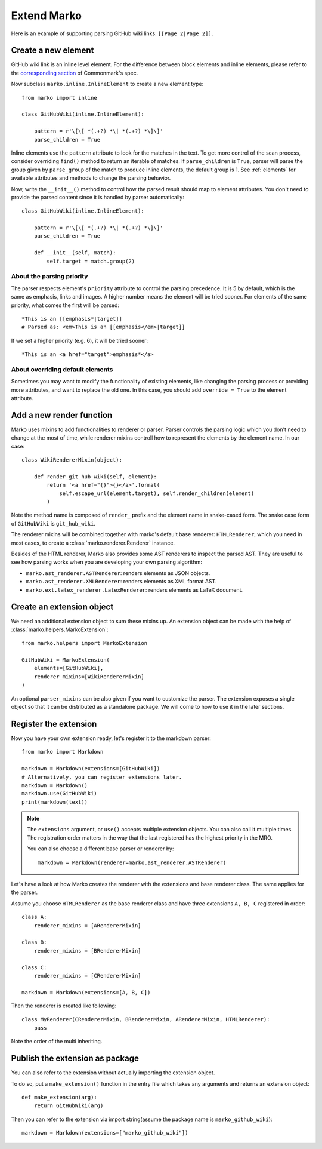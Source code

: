 Extend Marko
============

Here is an example of supporting parsing GitHub wiki links: ``[[Page 2|Page 2]]``.

Create a new element
--------------------

GitHub wiki link is an inline level element. For the difference between block elements and inline elements,
please refer to the `corresponding section <https://spec.commonmark.org/0.28/#container-blocks-and-leaf-blocks>`_ of Commonmark's spec.

Now subclass ``marko.inline.InlineElement`` to create a new element type::

    from marko import inline

    class GitHubWiki(inline.InlineElement):

        pattern = r'\[\[ *(.+?) *\| *(.+?) *\]\]'
        parse_children = True

Inline elements use the ``pattern`` attribute to look for the matches in the text. To get more control of the scan process,
consider overriding ``find()`` method to return an iterable of matches. If ``parse_children`` is ``True``, parser will parse the group
given by ``parse_group`` of the match to produce inline elements, the default group is 1. See :ref:`elements` for available attributes
and methods to change the parsing behavior.

Now, write the ``__init__()`` method to control how the parsed result should map to element attributes.
You don't need to provide the parsed content since it is handled by parser automatically::

    class GitHubWiki(inline.InlineElement):

        pattern = r'\[\[ *(.+?) *\| *(.+?) *\]\]'
        parse_children = True

        def __init__(self, match):
            self.target = match.group(2)

About the parsing priority
++++++++++++++++++++++++++

The parser respects element's ``priority`` attribute to control the parsing precedence. It is 5 by default, which is the same as emphasis, links and images. A higher number means the element will be tried sooner.
For elements of the same priority, what comes the first will be parsed::

    *This is an [[emphasis*|target]]
    # Parsed as: <em>This is an [[emphasis</em>|target]]

If we set a higher priority (e.g. 6), it will be tried sooner::

    *This is an <a href="target">emphasis*</a>

About overriding default elements
+++++++++++++++++++++++++++++++++

Sometimes you may want to modify the functionality of existing elements, like changing the parsing process or providing more attributes, and want to replace the old one.
In this case, you should add ``override = True`` to the element attribute.

Add a new render function
-------------------------

Marko uses mixins to add functionalities to renderer or parser. Parser controls the parsing logic which you don't need
to change at the most of time, while renderer mixins controll how to represent the elements by the element name.
In our case::

    class WikiRendererMixin(object):

        def render_git_hub_wiki(self, element):
            return '<a href="{}">{}</a>'.format(
                self.escape_url(element.target), self.render_children(element)
            )

Note the method name is composed of ``render_`` prefix and the element name in snake-cased form. The snake case form of ``GitHubWiki`` is ``git_hub_wiki``.

The renderer mixins will be combined together with marko's default base renderer: ``HTMLRenderer``,
which you need in most cases, to create a :class:`marko.renderer.Renderer` instance.

Besides of the HTML renderer, Marko also provides some AST renderers to inspect the parsed AST.
They are useful to see how parsing works when you are developing your own parsing algorithm:

* ``marko.ast_renderer.ASTRenderer``: renders elements as JSON objects.
* ``marko.ast_renderer.XMLRenderer``: renders elements as XML format AST.
* ``marko.ext.latex_renderer.LatexRenderer``: renders elements as LaTeX document.

Create an extension object
--------------------------

We need an additional extension object to sum these mixins up. An extension object can
be made with the help of :class:`marko.helpers.MarkoExtension`::

    from marko.helpers import MarkoExtension

    GitHubWiki = MarkoExtension(
        elements=[GitHubWiki],
        renderer_mixins=[WikiRendererMixin]
    )

An optional ``parser_mixins`` can be also given if you want to customize the parser.
The extension exposes a single object so that it can be distributed as a standalone package. We will come to how to use it in the later sections.


Register the extension
----------------------

Now you have your own extension ready, let's register it to the markdown parser::

    from marko import Markdown

    markdown = Markdown(extensions=[GitHubWiki])
    # Alternatively, you can register extensions later.
    markdown = Markdown()
    markdown.use(GitHubWiki)
    print(markdown(text))

.. note::

    The ``extensions`` argument, or ``use()`` accepts multiple extension objects.
    You can also call it multiple times. The registration order matters in the way that
    the last registered has the highest priority in the MRO.

    You can also choose a different base parser or renderer by::

        markdown = Markdown(renderer=marko.ast_renderer.ASTRenderer)

Let's have a look at how Marko creates the renderer with the extensions and base renderer class. The same applies for the parser.

Assume you choose ``HTMLRenderer`` as the base renderer class and have three extensions ``A, B, C`` registered in order::

    class A:
        renderer_mixins = [ARendererMixin]

    class B:
        renderer_mixins = [BRendererMixin]

    class C:
        renderer_mixins = [CRendererMixin]

    markdown = Markdown(extensions=[A, B, C])

Then the renderer is created like following::

    class MyRenderer(CRendererMixin, BRendererMixin, ARendererMixin, HTMLRenderer):
        pass

Note the order of the multi inheriting.

Publish the extension as package
--------------------------------
You can also refer to the extension without actually importing the extension object.

To do so, put a ``make_extension()`` function in the entry file which takes any arguments and returns an extension object::

    def make_extension(arg):
        return GitHubWiki(arg)

Then you can refer to the extension via import string(assume the package name is ``marko_github_wiki``)::

    markdown = Markdown(extensions=["marko_github_wiki"])
